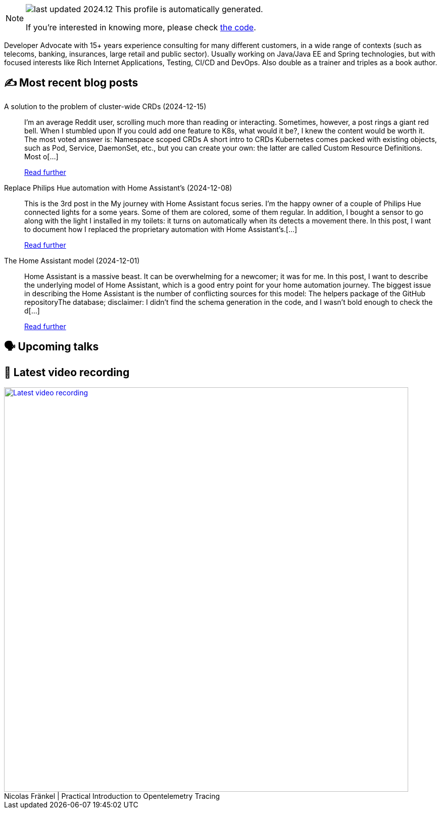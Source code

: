 

ifdef::env-github[]
:tip-caption: :bulb:
:note-caption: :information_source:
:important-caption: :heavy_exclamation_mark:
:caution-caption: :fire:
:warning-caption: :warning:
endif::[]

:figure-caption!:

[NOTE]
====
image:https://img.shields.io/badge/last_updated-2024.12.21-blue[]
 This profile is automatically generated.

If you're interested in knowing more, please check https://github.com/nfrankel/nfrankel-update/[the code^].
====

Developer Advocate with 15+ years experience consulting for many different customers, in a wide range of contexts (such as telecoms, banking, insurances, large retail and public sector). Usually working on Java/Java EE and Spring technologies, but with focused interests like Rich Internet Applications, Testing, CI/CD and DevOps. Also double as a trainer and triples as a book author.


## ✍️ Most recent blog posts



A solution to the problem of cluster-wide CRDs (2024-12-15)::
I&#8217;m an average Reddit user, scrolling much more than reading or interacting. Sometimes, however, a post rings a giant red bell. When I stumbled upon If you could add one feature to K8s, what would it be?, I knew the content would be worth it. The most voted answer is:     Namespace scoped CRDs     A short intro to CRDs   Kubernetes comes packed with existing objects, such as Pod, Service, DaemonSet, etc., but you can create your own: the latter are called Custom Resource Definitions. Most o[...]
+
https://blog.frankel.ch/cluster-wide-crds/[Read further^]



Replace Philips Hue automation with Home Assistant's (2024-12-08)::
This is the 3rd post in the My journey with Home Assistant focus series. I&#8217;m the happy owner of a couple of Philips Hue connected lights for a some years. Some of them are colored, some of them regular. In addition, I bought a sensor to go along with the light I installed in my toilets: it turns on automatically when its detects a movement there. In this post, I want to document how I replaced the proprietary automation with Home Assistant&#8217;s.[...]
+
https://blog.frankel.ch/home-assistant/3/[Read further^]



The Home Assistant model (2024-12-01)::
Home Assistant is a massive beast. It can be overwhelming for a newcomer; it was for me. In this post, I want to describe the underlying model of Home Assistant, which is a good entry point for your home automation journey.   The biggest issue in describing the Home Assistant is the number of conflicting sources for this model:  The helpers package of the GitHub repositoryThe database; disclaimer: I didn&#8217;t find the schema generation in the code, and I wasn&#8217;t bold enough to check the d[...]
+
https://blog.frankel.ch/home-assistant/2/[Read further^]



## 🗣️ Upcoming talks



## 🎥 Latest video recording

image::https://img.youtube.com/vi/YN5Pe6Lzxdk/sddefault.jpg[Latest video recording,800,link=https://www.youtube.com/watch?v=YN5Pe6Lzxdk,title="Nicolas Fränkel | Practical Introduction to Opentelemetry Tracing"]